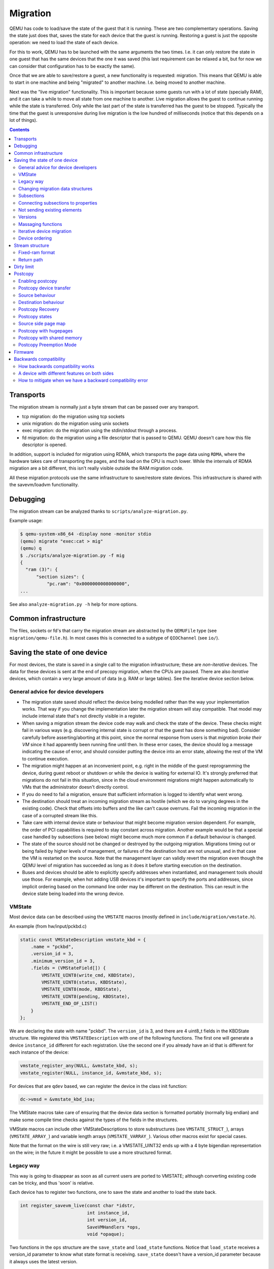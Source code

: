 =========
Migration
=========

QEMU has code to load/save the state of the guest that it is running.
These are two complementary operations.  Saving the state just does
that, saves the state for each device that the guest is running.
Restoring a guest is just the opposite operation: we need to load the
state of each device.

For this to work, QEMU has to be launched with the same arguments the
two times.  I.e. it can only restore the state in one guest that has
the same devices that the one it was saved (this last requirement can
be relaxed a bit, but for now we can consider that configuration has
to be exactly the same).

Once that we are able to save/restore a guest, a new functionality is
requested: migration.  This means that QEMU is able to start in one
machine and being "migrated" to another machine.  I.e. being moved to
another machine.

Next was the "live migration" functionality.  This is important
because some guests run with a lot of state (specially RAM), and it
can take a while to move all state from one machine to another.  Live
migration allows the guest to continue running while the state is
transferred.  Only while the last part of the state is transferred has
the guest to be stopped.  Typically the time that the guest is
unresponsive during live migration is the low hundred of milliseconds
(notice that this depends on a lot of things).

.. contents::

Transports
==========

The migration stream is normally just a byte stream that can be passed
over any transport.

- tcp migration: do the migration using tcp sockets
- unix migration: do the migration using unix sockets
- exec migration: do the migration using the stdin/stdout through a process.
- fd migration: do the migration using a file descriptor that is
  passed to QEMU.  QEMU doesn't care how this file descriptor is opened.

In addition, support is included for migration using RDMA, which
transports the page data using ``RDMA``, where the hardware takes care of
transporting the pages, and the load on the CPU is much lower.  While the
internals of RDMA migration are a bit different, this isn't really visible
outside the RAM migration code.

All these migration protocols use the same infrastructure to
save/restore state devices.  This infrastructure is shared with the
savevm/loadvm functionality.

Debugging
=========

The migration stream can be analyzed thanks to ``scripts/analyze-migration.py``.

Example usage:

.. code-block:: shell

  $ qemu-system-x86_64 -display none -monitor stdio
  (qemu) migrate "exec:cat > mig"
  (qemu) q
  $ ./scripts/analyze-migration.py -f mig
  {
    "ram (3)": {
        "section sizes": {
            "pc.ram": "0x0000000008000000",
  ...

See also ``analyze-migration.py -h`` help for more options.

Common infrastructure
=====================

The files, sockets or fd's that carry the migration stream are abstracted by
the  ``QEMUFile`` type (see ``migration/qemu-file.h``).  In most cases this
is connected to a subtype of ``QIOChannel`` (see ``io/``).


Saving the state of one device
==============================

For most devices, the state is saved in a single call to the migration
infrastructure; these are *non-iterative* devices.  The data for these
devices is sent at the end of precopy migration, when the CPUs are paused.
There are also *iterative* devices, which contain a very large amount of
data (e.g. RAM or large tables).  See the iterative device section below.

General advice for device developers
------------------------------------

- The migration state saved should reflect the device being modelled rather
  than the way your implementation works.  That way if you change the implementation
  later the migration stream will stay compatible.  That model may include
  internal state that's not directly visible in a register.

- When saving a migration stream the device code may walk and check
  the state of the device.  These checks might fail in various ways (e.g.
  discovering internal state is corrupt or that the guest has done something bad).
  Consider carefully before asserting/aborting at this point, since the
  normal response from users is that *migration broke their VM* since it had
  apparently been running fine until then.  In these error cases, the device
  should log a message indicating the cause of error, and should consider
  putting the device into an error state, allowing the rest of the VM to
  continue execution.

- The migration might happen at an inconvenient point,
  e.g. right in the middle of the guest reprogramming the device, during
  guest reboot or shutdown or while the device is waiting for external IO.
  It's strongly preferred that migrations do not fail in this situation,
  since in the cloud environment migrations might happen automatically to
  VMs that the administrator doesn't directly control.

- If you do need to fail a migration, ensure that sufficient information
  is logged to identify what went wrong.

- The destination should treat an incoming migration stream as hostile
  (which we do to varying degrees in the existing code).  Check that offsets
  into buffers and the like can't cause overruns.  Fail the incoming migration
  in the case of a corrupted stream like this.

- Take care with internal device state or behaviour that might become
  migration version dependent.  For example, the order of PCI capabilities
  is required to stay constant across migration.  Another example would
  be that a special case handled by subsections (see below) might become
  much more common if a default behaviour is changed.

- The state of the source should not be changed or destroyed by the
  outgoing migration.  Migrations timing out or being failed by
  higher levels of management, or failures of the destination host are
  not unusual, and in that case the VM is restarted on the source.
  Note that the management layer can validly revert the migration
  even though the QEMU level of migration has succeeded as long as it
  does it before starting execution on the destination.

- Buses and devices should be able to explicitly specify addresses when
  instantiated, and management tools should use those.  For example,
  when hot adding USB devices it's important to specify the ports
  and addresses, since implicit ordering based on the command line order
  may be different on the destination.  This can result in the
  device state being loaded into the wrong device.

VMState
-------

Most device data can be described using the ``VMSTATE`` macros (mostly defined
in ``include/migration/vmstate.h``).

An example (from hw/input/pckbd.c)

.. code:: c

  static const VMStateDescription vmstate_kbd = {
      .name = "pckbd",
      .version_id = 3,
      .minimum_version_id = 3,
      .fields = (VMStateField[]) {
          VMSTATE_UINT8(write_cmd, KBDState),
          VMSTATE_UINT8(status, KBDState),
          VMSTATE_UINT8(mode, KBDState),
          VMSTATE_UINT8(pending, KBDState),
          VMSTATE_END_OF_LIST()
      }
  };

We are declaring the state with name "pckbd".  The ``version_id`` is
3, and there are 4 uint8_t fields in the KBDState structure.  We
registered this ``VMSTATEDescription`` with one of the following
functions.  The first one will generate a device ``instance_id``
different for each registration.  Use the second one if you already
have an id that is different for each instance of the device:

.. code:: c

    vmstate_register_any(NULL, &vmstate_kbd, s);
    vmstate_register(NULL, instance_id, &vmstate_kbd, s);

For devices that are ``qdev`` based, we can register the device in the class
init function:

.. code:: c

    dc->vmsd = &vmstate_kbd_isa;

The VMState macros take care of ensuring that the device data section
is formatted portably (normally big endian) and make some compile time checks
against the types of the fields in the structures.

VMState macros can include other VMStateDescriptions to store substructures
(see ``VMSTATE_STRUCT_``), arrays (``VMSTATE_ARRAY_``) and variable length
arrays (``VMSTATE_VARRAY_``).  Various other macros exist for special
cases.

Note that the format on the wire is still very raw; i.e. a VMSTATE_UINT32
ends up with a 4 byte bigendian representation on the wire; in the future
it might be possible to use a more structured format.

Legacy way
----------

This way is going to disappear as soon as all current users are ported to VMSTATE;
although converting existing code can be tricky, and thus 'soon' is relative.

Each device has to register two functions, one to save the state and
another to load the state back.

.. code:: c

  int register_savevm_live(const char *idstr,
                           int instance_id,
                           int version_id,
                           SaveVMHandlers *ops,
                           void *opaque);

Two functions in the ``ops`` structure are the ``save_state``
and ``load_state`` functions.  Notice that ``load_state`` receives a version_id
parameter to know what state format is receiving.  ``save_state`` doesn't
have a version_id parameter because it always uses the latest version.

Note that because the VMState macros still save the data in a raw
format, in many cases it's possible to replace legacy code
with a carefully constructed VMState description that matches the
byte layout of the existing code.

Changing migration data structures
----------------------------------

When we migrate a device, we save/load the state as a series
of fields.  Sometimes, due to bugs or new functionality, we need to
change the state to store more/different information.  Changing the migration
state saved for a device can break migration compatibility unless
care is taken to use the appropriate techniques.  In general QEMU tries
to maintain forward migration compatibility (i.e. migrating from
QEMU n->n+1) and there are users who benefit from backward compatibility
as well.

Subsections
-----------

The most common structure change is adding new data, e.g. when adding
a newer form of device, or adding that state that you previously
forgot to migrate.  This is best solved using a subsection.

A subsection is "like" a device vmstate, but with a particularity, it
has a Boolean function that tells if that values are needed to be sent
or not.  If this functions returns false, the subsection is not sent.
Subsections have a unique name, that is looked for on the receiving
side.

On the receiving side, if we found a subsection for a device that we
don't understand, we just fail the migration.  If we understand all
the subsections, then we load the state with success.  There's no check
that a subsection is loaded, so a newer QEMU that knows about a subsection
can (with care) load a stream from an older QEMU that didn't send
the subsection.

If the new data is only needed in a rare case, then the subsection
can be made conditional on that case and the migration will still
succeed to older QEMUs in most cases.  This is OK for data that's
critical, but in some use cases it's preferred that the migration
should succeed even with the data missing.  To support this the
subsection can be connected to a device property and from there
to a versioned machine type.

The 'pre_load' and 'post_load' functions on subsections are only
called if the subsection is loaded.

One important note is that the outer post_load() function is called "after"
loading all subsections, because a newer subsection could change the same
value that it uses.  A flag, and the combination of outer pre_load and
post_load can be used to detect whether a subsection was loaded, and to
fall back on default behaviour when the subsection isn't present.

Example:

.. code:: c

  static bool ide_drive_pio_state_needed(void *opaque)
  {
      IDEState *s = opaque;

      return ((s->status & DRQ_STAT) != 0)
          || (s->bus->error_status & BM_STATUS_PIO_RETRY);
  }

  const VMStateDescription vmstate_ide_drive_pio_state = {
      .name = "ide_drive/pio_state",
      .version_id = 1,
      .minimum_version_id = 1,
      .pre_save = ide_drive_pio_pre_save,
      .post_load = ide_drive_pio_post_load,
      .needed = ide_drive_pio_state_needed,
      .fields = (VMStateField[]) {
          VMSTATE_INT32(req_nb_sectors, IDEState),
          VMSTATE_VARRAY_INT32(io_buffer, IDEState, io_buffer_total_len, 1,
                               vmstate_info_uint8, uint8_t),
          VMSTATE_INT32(cur_io_buffer_offset, IDEState),
          VMSTATE_INT32(cur_io_buffer_len, IDEState),
          VMSTATE_UINT8(end_transfer_fn_idx, IDEState),
          VMSTATE_INT32(elementary_transfer_size, IDEState),
          VMSTATE_INT32(packet_transfer_size, IDEState),
          VMSTATE_END_OF_LIST()
      }
  };

  const VMStateDescription vmstate_ide_drive = {
      .name = "ide_drive",
      .version_id = 3,
      .minimum_version_id = 0,
      .post_load = ide_drive_post_load,
      .fields = (VMStateField[]) {
          .... several fields ....
          VMSTATE_END_OF_LIST()
      },
      .subsections = (const VMStateDescription*[]) {
          &vmstate_ide_drive_pio_state,
          NULL
      }
  };

Here we have a subsection for the pio state.  We only need to
save/send this state when we are in the middle of a pio operation
(that is what ``ide_drive_pio_state_needed()`` checks).  If DRQ_STAT is
not enabled, the values on that fields are garbage and don't need to
be sent.

Connecting subsections to properties
------------------------------------

Using a condition function that checks a 'property' to determine whether
to send a subsection allows backward migration compatibility when
new subsections are added, especially when combined with versioned
machine types.

For example:

   a) Add a new property using ``DEFINE_PROP_BOOL`` - e.g. support-foo and
      default it to true.
   b) Add an entry to the ``hw_compat_`` for the previous version that sets
      the property to false.
   c) Add a static bool  support_foo function that tests the property.
   d) Add a subsection with a .needed set to the support_foo function
   e) (potentially) Add an outer pre_load that sets up a default value
      for 'foo' to be used if the subsection isn't loaded.

Now that subsection will not be generated when using an older
machine type and the migration stream will be accepted by older
QEMU versions.

Not sending existing elements
-----------------------------

Sometimes members of the VMState are no longer needed:

  - removing them will break migration compatibility

  - making them version dependent and bumping the version will break backward migration
    compatibility.

Adding a dummy field into the migration stream is normally the best way to preserve
compatibility.

If the field really does need to be removed then:

  a) Add a new property/compatibility/function in the same way for subsections above.
  b) replace the VMSTATE macro with the _TEST version of the macro, e.g.:

   ``VMSTATE_UINT32(foo, barstruct)``

   becomes

   ``VMSTATE_UINT32_TEST(foo, barstruct, pre_version_baz)``

   Sometime in the future when we no longer care about the ancient versions these can be killed off.
   Note that for backward compatibility it's important to fill in the structure with
   data that the destination will understand.

Any difference in the predicates on the source and destination will end up
with different fields being enabled and data being loaded into the wrong
fields; for this reason conditional fields like this are very fragile.

Versions
--------

Version numbers are intended for major incompatible changes to the
migration of a device, and using them breaks backward-migration
compatibility; in general most changes can be made by adding Subsections
(see above) or _TEST macros (see above) which won't break compatibility.

Each version is associated with a series of fields saved.  The ``save_state`` always saves
the state as the newer version.  But ``load_state`` sometimes is able to
load state from an older version.

You can see that there are two version fields:

- ``version_id``: the maximum version_id supported by VMState for that device.
- ``minimum_version_id``: the minimum version_id that VMState is able to understand
  for that device.

VMState is able to read versions from minimum_version_id to version_id.

There are *_V* forms of many ``VMSTATE_`` macros to load fields for version dependent fields,
e.g.

.. code:: c

   VMSTATE_UINT16_V(ip_id, Slirp, 2),

only loads that field for versions 2 and newer.

Saving state will always create a section with the 'version_id' value
and thus can't be loaded by any older QEMU.

Massaging functions
-------------------

Sometimes, it is not enough to be able to save the state directly
from one structure, we need to fill the correct values there.  One
example is when we are using kvm.  Before saving the cpu state, we
need to ask kvm to copy to QEMU the state that it is using.  And the
opposite when we are loading the state, we need a way to tell kvm to
load the state for the cpu that we have just loaded from the QEMUFile.

The functions to do that are inside a vmstate definition, and are called:

- ``int (*pre_load)(void *opaque);``

  This function is called before we load the state of one device.

- ``int (*post_load)(void *opaque, int version_id);``

  This function is called after we load the state of one device.

- ``int (*pre_save)(void *opaque);``

  This function is called before we save the state of one device.

- ``int (*post_save)(void *opaque);``

  This function is called after we save the state of one device
  (even upon failure, unless the call to pre_save returned an error).

Example: You can look at hpet.c, that uses the first three functions
to massage the state that is transferred.

The ``VMSTATE_WITH_TMP`` macro may be useful when the migration
data doesn't match the stored device data well; it allows an
intermediate temporary structure to be populated with migration
data and then transferred to the main structure.

If you use memory API functions that update memory layout outside
initialization (i.e., in response to a guest action), this is a strong
indication that you need to call these functions in a ``post_load`` callback.
Examples of such memory API functions are:

  - memory_region_add_subregion()
  - memory_region_del_subregion()
  - memory_region_set_readonly()
  - memory_region_set_nonvolatile()
  - memory_region_set_enabled()
  - memory_region_set_address()
  - memory_region_set_alias_offset()

Iterative device migration
--------------------------

Some devices, such as RAM, Block storage or certain platform devices,
have large amounts of data that would mean that the CPUs would be
paused for too long if they were sent in one section.  For these
devices an *iterative* approach is taken.

The iterative devices generally don't use VMState macros
(although it may be possible in some cases) and instead use
qemu_put_*/qemu_get_* macros to read/write data to the stream.  Specialist
versions exist for high bandwidth IO.


An iterative device must provide:

  - A ``save_setup`` function that initialises the data structures and
    transmits a first section containing information on the device.  In the
    case of RAM this transmits a list of RAMBlocks and sizes.

  - A ``load_setup`` function that initialises the data structures on the
    destination.

  - A ``state_pending_exact`` function that indicates how much more
    data we must save.  The core migration code will use this to
    determine when to pause the CPUs and complete the migration.

  - A ``state_pending_estimate`` function that indicates how much more
    data we must save.  When the estimated amount is smaller than the
    threshold, we call ``state_pending_exact``.

  - A ``save_live_iterate`` function should send a chunk of data until
    the point that stream bandwidth limits tell it to stop.  Each call
    generates one section.

  - A ``save_live_complete_precopy`` function that must transmit the
    last section for the device containing any remaining data.

  - A ``load_state`` function used to load sections generated by
    any of the save functions that generate sections.

  - ``cleanup`` functions for both save and load that are called
    at the end of migration.

Note that the contents of the sections for iterative migration tend
to be open-coded by the devices; care should be taken in parsing
the results and structuring the stream to make them easy to validate.

Device ordering
---------------

There are cases in which the ordering of device loading matters; for
example in some systems where a device may assert an interrupt during loading,
if the interrupt controller is loaded later then it might lose the state.

Some ordering is implicitly provided by the order in which the machine
definition creates devices, however this is somewhat fragile.

The ``MigrationPriority`` enum provides a means of explicitly enforcing
ordering.  Numerically higher priorities are loaded earlier.
The priority is set by setting the ``priority`` field of the top level
``VMStateDescription`` for the device.

Stream structure
================

The stream tries to be word and endian agnostic, allowing migration between hosts
of different characteristics running the same VM.

  - Header

    - Magic
    - Version
    - VM configuration section

       - Machine type
       - Target page bits
  - List of sections
    Each section contains a device, or one iteration of a device save.

    - section type
    - section id
    - ID string (First section of each device)
    - instance id (First section of each device)
    - version id (First section of each device)
    - <device data>
    - Footer mark
  - EOF mark
  - VM Description structure
    Consisting of a JSON description of the contents for analysis only

The ``device data`` in each section consists of the data produced
by the code described above.  For non-iterative devices they have a single
section; iterative devices have an initial and last section and a set
of parts in between.
Note that there is very little checking by the common code of the integrity
of the ``device data`` contents, that's up to the devices themselves.
The ``footer mark`` provides a little bit of protection for the case where
the receiving side reads more or less data than expected.

The ``ID string`` is normally unique, having been formed from a bus name
and device address, PCI devices and storage devices hung off PCI controllers
fit this pattern well.  Some devices are fixed single instances (e.g. "pc-ram").
Others (especially either older devices or system devices which for
some reason don't have a bus concept) make use of the ``instance id``
for otherwise identically named devices.

Fixed-ram format
----------------

When the ``fixed-ram`` capability is enabled, a slightly different
stream format is used for the RAM section. Instead of having a
sequential stream of pages that follow the RAMBlock headers, the dirty
pages for a RAMBlock follow its header. This ensures that each RAM
page has a fixed offset in the resulting migration file.

The ``fixed-ram`` capability must be enabled in both source and
destination with:

    ``migrate_set_capability fixed-ram on``

Since pages are written to their relative offsets and out of order
(due to the memory dirtying patterns), streaming channels such as
sockets are not supported. A seekable channel such as a file is
required. This can be verified in the QIOChannel by the presence of
the QIO_CHANNEL_FEATURE_SEEKABLE. In more practical terms, this
migration format requires the ``file:`` URI when migrating.

Return path
-----------

Only a unidirectional stream is required for normal migration, however a
``return path`` can be created when bidirectional communication is desired.
This is primarily used by postcopy, but is also used to return a success
flag to the source at the end of migration.

``qemu_file_get_return_path(QEMUFile* fwdpath)`` gives the QEMUFile* for the return
path.

  Source side

     Forward path - written by migration thread
     Return path  - opened by main thread, read by return-path thread

  Destination side

     Forward path - read by main thread
     Return path  - opened by main thread, written by main thread AND postcopy
     thread (protected by rp_mutex)

Dirty limit
=====================
The dirty limit, short for dirty page rate upper limit, is a new capability
introduced in the 8.1 QEMU release that uses a new algorithm based on the KVM
dirty ring to throttle down the guest during live migration.

The algorithm framework is as follows:

::

  ------------------------------------------------------------------------------
  main   --------------> throttle thread ------------> PREPARE(1) <--------
  thread  \                                                |              |
           \                                               |              |
            \                                              V              |
             -\                                        CALCULATE(2)       |
               \                                           |              |
                \                                          |              |
                 \                                         V              |
                  \                                    SET PENALTY(3) -----
                   -\                                      |
                     \                                     |
                      \                                    V
                       -> virtual CPU thread -------> ACCEPT PENALTY(4)
  ------------------------------------------------------------------------------

When the qmp command qmp_set_vcpu_dirty_limit is called for the first time,
the QEMU main thread starts the throttle thread. The throttle thread, once
launched, executes the loop, which consists of three steps:

  - PREPARE (1)

     The entire work of PREPARE (1) is preparation for the second stage,
     CALCULATE(2), as the name implies. It involves preparing the dirty
     page rate value and the corresponding upper limit of the VM:
     The dirty page rate is calculated via the KVM dirty ring mechanism,
     which tells QEMU how many dirty pages a virtual CPU has had since the
     last KVM_EXIT_DIRTY_RING_FULL exception; The dirty page rate upper
     limit is specified by caller, therefore fetch it directly.

  - CALCULATE (2)

     Calculate a suitable sleep period for each virtual CPU, which will be
     used to determine the penalty for the target virtual CPU. The
     computation must be done carefully in order to reduce the dirty page
     rate progressively down to the upper limit without oscillation. To
     achieve this, two strategies are provided: the first is to add or
     subtract sleep time based on the ratio of the current dirty page rate
     to the limit, which is used when the current dirty page rate is far
     from the limit; the second is to add or subtract a fixed time when
     the current dirty page rate is close to the limit.

  - SET PENALTY (3)

     Set the sleep time for each virtual CPU that should be penalized based
     on the results of the calculation supplied by step CALCULATE (2).

After completing the three above stages, the throttle thread loops back
to step PREPARE (1) until the dirty limit is reached.

On the other hand, each virtual CPU thread reads the sleep duration and
sleeps in the path of the KVM_EXIT_DIRTY_RING_FULL exception handler, that
is ACCEPT PENALTY (4). Virtual CPUs tied with writing processes will
obviously exit to the path and get penalized, whereas virtual CPUs involved
with read processes will not.

In summary, thanks to the KVM dirty ring technology, the dirty limit
algorithm will restrict virtual CPUs as needed to keep their dirty page
rate inside the limit. This leads to more steady reading performance during
live migration and can aid in improving large guest responsiveness.

Postcopy
========

'Postcopy' migration is a way to deal with migrations that refuse to converge
(or take too long to converge) its plus side is that there is an upper bound on
the amount of migration traffic and time it takes, the down side is that during
the postcopy phase, a failure of *either* side causes the guest to be lost.

In postcopy the destination CPUs are started before all the memory has been
transferred, and accesses to pages that are yet to be transferred cause
a fault that's translated by QEMU into a request to the source QEMU.

Postcopy can be combined with precopy (i.e. normal migration) so that if precopy
doesn't finish in a given time the switch is made to postcopy.

Enabling postcopy
-----------------

To enable postcopy, issue this command on the monitor (both source and
destination) prior to the start of migration:

``migrate_set_capability postcopy-ram on``

The normal commands are then used to start a migration, which is still
started in precopy mode.  Issuing:

``migrate_start_postcopy``

will now cause the transition from precopy to postcopy.
It can be issued immediately after migration is started or any
time later on.  Issuing it after the end of a migration is harmless.

Blocktime is a postcopy live migration metric, intended to show how
long the vCPU was in state of interruptible sleep due to pagefault.
That metric is calculated both for all vCPUs as overlapped value, and
separately for each vCPU. These values are calculated on destination
side.  To enable postcopy blocktime calculation, enter following
command on destination monitor:

``migrate_set_capability postcopy-blocktime on``

Postcopy blocktime can be retrieved by query-migrate qmp command.
postcopy-blocktime value of qmp command will show overlapped blocking
time for all vCPU, postcopy-vcpu-blocktime will show list of blocking
time per vCPU.

.. note::
  During the postcopy phase, the bandwidth limits set using
  ``migrate_set_parameter`` is ignored (to avoid delaying requested pages that
  the destination is waiting for).

Postcopy device transfer
------------------------

Loading of device data may cause the device emulation to access guest RAM
that may trigger faults that have to be resolved by the source, as such
the migration stream has to be able to respond with page data *during* the
device load, and hence the device data has to be read from the stream completely
before the device load begins to free the stream up.  This is achieved by
'packaging' the device data into a blob that's read in one go.

Source behaviour
----------------

Until postcopy is entered the migration stream is identical to normal
precopy, except for the addition of a 'postcopy advise' command at
the beginning, to tell the destination that postcopy might happen.
When postcopy starts the source sends the page discard data and then
forms the 'package' containing:

   - Command: 'postcopy listen'
   - The device state

     A series of sections, identical to the precopy streams device state stream
     containing everything except postcopiable devices (i.e. RAM)
   - Command: 'postcopy run'

The 'package' is sent as the data part of a Command: ``CMD_PACKAGED``, and the
contents are formatted in the same way as the main migration stream.

During postcopy the source scans the list of dirty pages and sends them
to the destination without being requested (in much the same way as precopy),
however when a page request is received from the destination, the dirty page
scanning restarts from the requested location.  This causes requested pages
to be sent quickly, and also causes pages directly after the requested page
to be sent quickly in the hope that those pages are likely to be used
by the destination soon.

Destination behaviour
---------------------

Initially the destination looks the same as precopy, with a single thread
reading the migration stream; the 'postcopy advise' and 'discard' commands
are processed to change the way RAM is managed, but don't affect the stream
processing.

::

  ------------------------------------------------------------------------------
                          1      2   3     4 5                      6   7
  main -----DISCARD-CMD_PACKAGED ( LISTEN  DEVICE     DEVICE DEVICE RUN )
  thread                             |       |
                                     |     (page request)
                                     |        \___
                                     v            \
  listen thread:                     --- page -- page -- page -- page -- page --

                                     a   b        c
  ------------------------------------------------------------------------------

- On receipt of ``CMD_PACKAGED`` (1)

   All the data associated with the package - the ( ... ) section in the diagram -
   is read into memory, and the main thread recurses into qemu_loadvm_state_main
   to process the contents of the package (2) which contains commands (3,6) and
   devices (4...)

- On receipt of 'postcopy listen' - 3 -(i.e. the 1st command in the package)

   a new thread (a) is started that takes over servicing the migration stream,
   while the main thread carries on loading the package.   It loads normal
   background page data (b) but if during a device load a fault happens (5)
   the returned page (c) is loaded by the listen thread allowing the main
   threads device load to carry on.

- The last thing in the ``CMD_PACKAGED`` is a 'RUN' command (6)

   letting the destination CPUs start running.  At the end of the
   ``CMD_PACKAGED`` (7) the main thread returns to normal running behaviour and
   is no longer used by migration, while the listen thread carries on servicing
   page data until the end of migration.

Postcopy Recovery
-----------------

Comparing to precopy, postcopy is special on error handlings.  When any
error happens (in this case, mostly network errors), QEMU cannot easily
fail a migration because VM data resides in both source and destination
QEMU instances.  On the other hand, when issue happens QEMU on both sides
will go into a paused state.  It'll need a recovery phase to continue a
paused postcopy migration.

The recovery phase normally contains a few steps:

  - When network issue occurs, both QEMU will go into PAUSED state

  - When the network is recovered (or a new network is provided), the admin
    can setup the new channel for migration using QMP command
    'migrate-recover' on destination node, preparing for a resume.

  - On source host, the admin can continue the interrupted postcopy
    migration using QMP command 'migrate' with resume=true flag set.

  - After the connection is re-established, QEMU will continue the postcopy
    migration on both sides.

During a paused postcopy migration, the VM can logically still continue
running, and it will not be impacted from any page access to pages that
were already migrated to destination VM before the interruption happens.
However, if any of the missing pages got accessed on destination VM, the VM
thread will be halted waiting for the page to be migrated, it means it can
be halted until the recovery is complete.

The impact of accessing missing pages can be relevant to different
configurations of the guest.  For example, when with async page fault
enabled, logically the guest can proactively schedule out the threads
accessing missing pages.

Postcopy states
---------------

Postcopy moves through a series of states (see postcopy_state) from
ADVISE->DISCARD->LISTEN->RUNNING->END

 - Advise

    Set at the start of migration if postcopy is enabled, even
    if it hasn't had the start command; here the destination
    checks that its OS has the support needed for postcopy, and performs
    setup to ensure the RAM mappings are suitable for later postcopy.
    The destination will fail early in migration at this point if the
    required OS support is not present.
    (Triggered by reception of POSTCOPY_ADVISE command)

 - Discard

    Entered on receipt of the first 'discard' command; prior to
    the first Discard being performed, hugepages are switched off
    (using madvise) to ensure that no new huge pages are created
    during the postcopy phase, and to cause any huge pages that
    have discards on them to be broken.

 - Listen

    The first command in the package, POSTCOPY_LISTEN, switches
    the destination state to Listen, and starts a new thread
    (the 'listen thread') which takes over the job of receiving
    pages off the migration stream, while the main thread carries
    on processing the blob.  With this thread able to process page
    reception, the destination now 'sensitises' the RAM to detect
    any access to missing pages (on Linux using the 'userfault'
    system).

 - Running

    POSTCOPY_RUN causes the destination to synchronise all
    state and start the CPUs and IO devices running.  The main
    thread now finishes processing the migration package and
    now carries on as it would for normal precopy migration
    (although it can't do the cleanup it would do as it
    finishes a normal migration).

 - Paused

    Postcopy can run into a paused state (normally on both sides when
    happens), where all threads will be temporarily halted mostly due to
    network errors.  When reaching paused state, migration will make sure
    the qemu binary on both sides maintain the data without corrupting
    the VM.  To continue the migration, the admin needs to fix the
    migration channel using the QMP command 'migrate-recover' on the
    destination node, then resume the migration using QMP command 'migrate'
    again on source node, with resume=true flag set.

 - End

    The listen thread can now quit, and perform the cleanup of migration
    state, the migration is now complete.

Source side page map
--------------------

The 'migration bitmap' in postcopy is basically the same as in the precopy,
where each of the bit to indicate that page is 'dirty' - i.e. needs
sending.  During the precopy phase this is updated as the CPU dirties
pages, however during postcopy the CPUs are stopped and nothing should
dirty anything any more. Instead, dirty bits are cleared when the relevant
pages are sent during postcopy.

Postcopy with hugepages
-----------------------

Postcopy now works with hugetlbfs backed memory:

  a) The linux kernel on the destination must support userfault on hugepages.
  b) The huge-page configuration on the source and destination VMs must be
     identical; i.e. RAMBlocks on both sides must use the same page size.
  c) Note that ``-mem-path /dev/hugepages``  will fall back to allocating normal
     RAM if it doesn't have enough hugepages, triggering (b) to fail.
     Using ``-mem-prealloc`` enforces the allocation using hugepages.
  d) Care should be taken with the size of hugepage used; postcopy with 2MB
     hugepages works well, however 1GB hugepages are likely to be problematic
     since it takes ~1 second to transfer a 1GB hugepage across a 10Gbps link,
     and until the full page is transferred the destination thread is blocked.

Postcopy with shared memory
---------------------------

Postcopy migration with shared memory needs explicit support from the other
processes that share memory and from QEMU. There are restrictions on the type of
memory that userfault can support shared.

The Linux kernel userfault support works on ``/dev/shm`` memory and on ``hugetlbfs``
(although the kernel doesn't provide an equivalent to ``madvise(MADV_DONTNEED)``
for hugetlbfs which may be a problem in some configurations).

The vhost-user code in QEMU supports clients that have Postcopy support,
and the ``vhost-user-bridge`` (in ``tests/``) and the DPDK package have changes
to support postcopy.

The client needs to open a userfaultfd and register the areas
of memory that it maps with userfault.  The client must then pass the
userfaultfd back to QEMU together with a mapping table that allows
fault addresses in the clients address space to be converted back to
RAMBlock/offsets.  The client's userfaultfd is added to the postcopy
fault-thread and page requests are made on behalf of the client by QEMU.
QEMU performs 'wake' operations on the client's userfaultfd to allow it
to continue after a page has arrived.

.. note::
  There are two future improvements that would be nice:
    a) Some way to make QEMU ignorant of the addresses in the clients
       address space
    b) Avoiding the need for QEMU to perform ufd-wake calls after the
       pages have arrived

Retro-fitting postcopy to existing clients is possible:
  a) A mechanism is needed for the registration with userfault as above,
     and the registration needs to be coordinated with the phases of
     postcopy.  In vhost-user extra messages are added to the existing
     control channel.
  b) Any thread that can block due to guest memory accesses must be
     identified and the implication understood; for example if the
     guest memory access is made while holding a lock then all other
     threads waiting for that lock will also be blocked.

Postcopy Preemption Mode
------------------------

Postcopy preempt is a new capability introduced in 8.0 QEMU release, it
allows urgent pages (those got page fault requested from destination QEMU
explicitly) to be sent in a separate preempt channel, rather than queued in
the background migration channel.  Anyone who cares about latencies of page
faults during a postcopy migration should enable this feature.  By default,
it's not enabled.

Firmware
========

Migration migrates the copies of RAM and ROM, and thus when running
on the destination it includes the firmware from the source. Even after
resetting a VM, the old firmware is used.  Only once QEMU has been restarted
is the new firmware in use.

- Changes in firmware size can cause changes in the required RAMBlock size
  to hold the firmware and thus migration can fail.  In practice it's best
  to pad firmware images to convenient powers of 2 with plenty of space
  for growth.

- Care should be taken with device emulation code so that newer
  emulation code can work with older firmware to allow forward migration.

- Care should be taken with newer firmware so that backward migration
  to older systems with older device emulation code will work.

In some cases it may be best to tie specific firmware versions to specific
versioned machine types to cut down on the combinations that will need
support.  This is also useful when newer versions of firmware outgrow
the padding.


Backwards compatibility
=======================

How backwards compatibility works
---------------------------------

When we do migration, we have two QEMU processes: the source and the
target.  There are two cases, they are the same version or they are
different versions.  The easy case is when they are the same version.
The difficult one is when they are different versions.

There are two things that are different, but they have very similar
names and sometimes get confused:

- QEMU version
- machine type version

Let's start with a practical example, we start with:

- qemu-system-x86_64 (v5.2), from now on qemu-5.2.
- qemu-system-x86_64 (v5.1), from now on qemu-5.1.

Related to this are the "latest" machine types defined on each of
them:

- pc-q35-5.2 (newer one in qemu-5.2) from now on pc-5.2
- pc-q35-5.1 (newer one in qemu-5.1) from now on pc-5.1

First of all, migration is only supposed to work if you use the same
machine type in both source and destination. The QEMU hardware
configuration needs to be the same also on source and destination.
Most aspects of the backend configuration can be changed at will,
except for a few cases where the backend features influence frontend
device feature exposure.  But that is not relevant for this section.

I am going to list the number of combinations that we can have.  Let's
start with the trivial ones, QEMU is the same on source and
destination:

1 - qemu-5.2 -M pc-5.2  -> migrates to -> qemu-5.2 -M pc-5.2

  This is the latest QEMU with the latest machine type.
  This have to work, and if it doesn't work it is a bug.

2 - qemu-5.1 -M pc-5.1  -> migrates to -> qemu-5.1 -M pc-5.1

  Exactly the same case than the previous one, but for 5.1.
  Nothing to see here either.

This are the easiest ones, we will not talk more about them in this
section.

Now we start with the more interesting cases.  Consider the case where
we have the same QEMU version in both sides (qemu-5.2) but we are using
the latest machine type for that version (pc-5.2) but one of an older
QEMU version, in this case pc-5.1.

3 - qemu-5.2 -M pc-5.1  -> migrates to -> qemu-5.2 -M pc-5.1

  It needs to use the definition of pc-5.1 and the devices as they
  were configured on 5.1, but this should be easy in the sense that
  both sides are the same QEMU and both sides have exactly the same
  idea of what the pc-5.1 machine is.

4 - qemu-5.1 -M pc-5.2  -> migrates to -> qemu-5.1 -M pc-5.2

  This combination is not possible as the qemu-5.1 doesn't understand
  pc-5.2 machine type.  So nothing to worry here.

Now it comes the interesting ones, when both QEMU processes are
different.  Notice also that the machine type needs to be pc-5.1,
because we have the limitation than qemu-5.1 doesn't know pc-5.2.  So
the possible cases are:

5 - qemu-5.2 -M pc-5.1  -> migrates to -> qemu-5.1 -M pc-5.1

  This migration is known as newer to older.  We need to make sure
  when we are developing 5.2 we need to take care about not to break
  migration to qemu-5.1.  Notice that we can't make updates to
  qemu-5.1 to understand whatever qemu-5.2 decides to change, so it is
  in qemu-5.2 side to make the relevant changes.

6 - qemu-5.1 -M pc-5.1  -> migrates to -> qemu-5.2 -M pc-5.1

  This migration is known as older to newer.  We need to make sure
  than we are able to receive migrations from qemu-5.1. The problem is
  similar to the previous one.

If qemu-5.1 and qemu-5.2 were the same, there will not be any
compatibility problems.  But the reason that we create qemu-5.2 is to
get new features, devices, defaults, etc.

If we get a device that has a new feature, or change a default value,
we have a problem when we try to migrate between different QEMU
versions.

So we need a way to tell qemu-5.2 that when we are using machine type
pc-5.1, it needs to **not** use the feature, to be able to migrate to
real qemu-5.1.

And the equivalent part when migrating from qemu-5.1 to qemu-5.2.
qemu-5.2 has to expect that it is not going to get data for the new
feature, because qemu-5.1 doesn't know about it.

How do we tell QEMU about these device feature changes?  In
hw/core/machine.c:hw_compat_X_Y arrays.

If we change a default value, we need to put back the old value on
that array.  And the device, during initialization needs to look at
that array to see what value it needs to get for that feature.  And
what are we going to put in that array, the value of a property.

To create a property for a device, we need to use one of the
DEFINE_PROP_*() macros. See include/hw/qdev-properties.h to find the
macros that exist.  With it, we set the default value for that
property, and that is what it is going to get in the latest released
version.  But if we want a different value for a previous version, we
can change that in the hw_compat_X_Y arrays.

hw_compat_X_Y is an array of registers that have the format:

- name_device
- name_property
- value

Let's see a practical example.

In qemu-5.2 virtio-blk-device got multi queue support.  This is a
change that is not backward compatible.  In qemu-5.1 it has one
queue. In qemu-5.2 it has the same number of queues as the number of
cpus in the system.

When we are doing migration, if we migrate from a device that has 4
queues to a device that have only one queue, we don't know where to
put the extra information for the other 3 queues, and we fail
migration.

Similar problem when we migrate from qemu-5.1 that has only one queue
to qemu-5.2, we only sent information for one queue, but destination
has 4, and we have 3 queues that are not properly initialized and
anything can happen.

So, how can we address this problem.  Easy, just convince qemu-5.2
that when it is running pc-5.1, it needs to set the number of queues
for virtio-blk-devices to 1.

That way we fix the cases 5 and 6.

5 - qemu-5.2 -M pc-5.1  -> migrates to -> qemu-5.1 -M pc-5.1

    qemu-5.2 -M pc-5.1 sets number of queues to be 1.
    qemu-5.1 -M pc-5.1 expects number of queues to be 1.

    correct.  migration works.

6 - qemu-5.1 -M pc-5.1  -> migrates to -> qemu-5.2 -M pc-5.1

    qemu-5.1 -M pc-5.1 sets number of queues to be 1.
    qemu-5.2 -M pc-5.1 expects number of queues to be 1.

    correct.  migration works.

And now the other interesting case, case 3.  In this case we have:

3 - qemu-5.2 -M pc-5.1  -> migrates to -> qemu-5.2 -M pc-5.1

    Here we have the same QEMU in both sides.  So it doesn't matter a
    lot if we have set the number of queues to 1 or not, because
    they are the same.

    WRONG!

    Think what happens if we do one of this double migrations:

    A -> migrates -> B -> migrates -> C

    where:

    A: qemu-5.1 -M pc-5.1
    B: qemu-5.2 -M pc-5.1
    C: qemu-5.2 -M pc-5.1

    migration A -> B is case 6, so number of queues needs to be 1.

    migration B -> C is case 3, so we don't care.  But actually we
    care because we haven't started the guest in qemu-5.2, it came
    migrated from qemu-5.1.  So to be in the safe place, we need to
    always use number of queues 1 when we are using pc-5.1.

Now, how was this done in reality?  The following commit shows how it
was done::

  commit 9445e1e15e66c19e42bea942ba810db28052cd05
  Author: Stefan Hajnoczi <stefanha@redhat.com>
  Date:   Tue Aug 18 15:33:47 2020 +0100

  virtio-blk-pci: default num_queues to -smp N

The relevant parts for migration are::

    @@ -1281,7 +1284,8 @@ static Property virtio_blk_properties[] = {
     #endif
         DEFINE_PROP_BIT("request-merging", VirtIOBlock, conf.request_merging, 0,
                         true),
    -    DEFINE_PROP_UINT16("num-queues", VirtIOBlock, conf.num_queues, 1),
    +    DEFINE_PROP_UINT16("num-queues", VirtIOBlock, conf.num_queues,
    +                       VIRTIO_BLK_AUTO_NUM_QUEUES),
         DEFINE_PROP_UINT16("queue-size", VirtIOBlock, conf.queue_size, 256),

It changes the default value of num_queues.  But it fishes it for old
machine types to have the right value::

    @@ -31,6 +31,7 @@
     GlobalProperty hw_compat_5_1[] = {
         ...
    +    { "virtio-blk-device", "num-queues", "1"},
         ...
     };

A device with different features on both sides
----------------------------------------------

Let's assume that we are using the same QEMU binary on both sides,
just to make the things easier.  But we have a device that has
different features on both sides of the migration.  That can be
because the devices are different, because the kernel driver of both
devices have different features, whatever.

How can we get this to work with migration.  The way to do that is
"theoretically" easy.  You have to get the features that the device
has in the source of the migration.  The features that the device has
on the target of the migration, you get the intersection of the
features of both sides, and that is the way that you should launch
QEMU.

Notice that this is not completely related to QEMU.  The most
important thing here is that this should be handled by the managing
application that launches QEMU.  If QEMU is configured correctly, the
migration will succeed.

That said, actually doing it is complicated.  Almost all devices are
bad at being able to be launched with only some features enabled.
With one big exception: cpus.

You can read the documentation for QEMU x86 cpu models here:

https://qemu-project.gitlab.io/qemu/system/qemu-cpu-models.html

See when they talk about migration they recommend that one chooses the
newest cpu model that is supported for all cpus.

Let's say that we have:

Host A:

Device X has the feature Y

Host B:

Device X has not the feature Y

If we try to migrate without any care from host A to host B, it will
fail because when migration tries to load the feature Y on
destination, it will find that the hardware is not there.

Doing this would be the equivalent of doing with cpus:

Host A:

$ qemu-system-x86_64 -cpu host

Host B:

$ qemu-system-x86_64 -cpu host

When both hosts have different cpu features this is guaranteed to
fail.  Especially if Host B has less features than host A.  If host A
has less features than host B, sometimes it works.  Important word of
last sentence is "sometimes".

So, forgetting about cpu models and continuing with the -cpu host
example, let's see that the differences of the cpus is that Host A and
B have the following features:

Features:   'pcid'  'stibp' 'taa-no'
Host A:        X       X
Host B:                        X

And we want to migrate between them, the way configure both QEMU cpu
will be:

Host A:

$ qemu-system-x86_64 -cpu host,pcid=off,stibp=off

Host B:

$ qemu-system-x86_64 -cpu host,taa-no=off

And you would be able to migrate between them.  It is responsibility
of the management application or of the user to make sure that the
configuration is correct.  QEMU doesn't know how to look at this kind
of features in general.

Notice that we don't recommend to use -cpu host for migration.  It is
used in this example because it makes the example simpler.

Other devices have worse control about individual features.  If they
want to be able to migrate between hosts that show different features,
the device needs a way to configure which ones it is going to use.

In this section we have considered that we are using the same QEMU
binary in both sides of the migration.  If we use different QEMU
versions process, then we need to have into account all other
differences and the examples become even more complicated.

How to mitigate when we have a backward compatibility error
-----------------------------------------------------------

We broke migration for old machine types continuously during
development.  But as soon as we find that there is a problem, we fix
it.  The problem is what happens when we detect after we have done a
release that something has gone wrong.

Let see how it worked with one example.

After the release of qemu-8.0 we found a problem when doing migration
of the machine type pc-7.2.

- $ qemu-7.2 -M pc-7.2  ->  qemu-7.2 -M pc-7.2

  This migration works

- $ qemu-8.0 -M pc-7.2  ->  qemu-8.0 -M pc-7.2

  This migration works

- $ qemu-8.0 -M pc-7.2  ->  qemu-7.2 -M pc-7.2

  This migration fails

- $ qemu-7.2 -M pc-7.2  ->  qemu-8.0 -M pc-7.2

  This migration fails

So clearly something fails when migration between qemu-7.2 and
qemu-8.0 with machine type pc-7.2.  The error messages, and git bisect
pointed to this commit.

In qemu-8.0 we got this commit::

    commit 010746ae1db7f52700cb2e2c46eb94f299cfa0d2
    Author: Jonathan Cameron <Jonathan.Cameron@huawei.com>
    Date:   Thu Mar 2 13:37:02 2023 +0000

    hw/pci/aer: Implement PCI_ERR_UNCOR_MASK register


The relevant bits of the commit for our example are this ones::

    --- a/hw/pci/pcie_aer.c
    +++ b/hw/pci/pcie_aer.c
    @@ -112,6 +112,10 @@ int pcie_aer_init(PCIDevice *dev,

         pci_set_long(dev->w1cmask + offset + PCI_ERR_UNCOR_STATUS,
                      PCI_ERR_UNC_SUPPORTED);
    +    pci_set_long(dev->config + offset + PCI_ERR_UNCOR_MASK,
    +                 PCI_ERR_UNC_MASK_DEFAULT);
    +    pci_set_long(dev->wmask + offset + PCI_ERR_UNCOR_MASK,
    +                 PCI_ERR_UNC_SUPPORTED);

         pci_set_long(dev->config + offset + PCI_ERR_UNCOR_SEVER,
                     PCI_ERR_UNC_SEVERITY_DEFAULT);

The patch changes how we configure PCI space for AER.  But QEMU fails
when the PCI space configuration is different between source and
destination.

The following commit shows how this got fixed::

    commit 5ed3dabe57dd9f4c007404345e5f5bf0e347317f
    Author: Leonardo Bras <leobras@redhat.com>
    Date:   Tue May 2 21:27:02 2023 -0300

    hw/pci: Disable PCI_ERR_UNCOR_MASK register for machine type < 8.0

    [...]

The relevant parts of the fix in QEMU are as follow:

First, we create a new property for the device to be able to configure
the old behaviour or the new behaviour::

    diff --git a/hw/pci/pci.c b/hw/pci/pci.c
    index 8a87ccc8b0..5153ad63d6 100644
    --- a/hw/pci/pci.c
    +++ b/hw/pci/pci.c
    @@ -79,6 +79,8 @@ static Property pci_props[] = {
         DEFINE_PROP_STRING("failover_pair_id", PCIDevice,
                            failover_pair_id),
         DEFINE_PROP_UINT32("acpi-index",  PCIDevice, acpi_index, 0),
    +    DEFINE_PROP_BIT("x-pcie-err-unc-mask", PCIDevice, cap_present,
    +                    QEMU_PCIE_ERR_UNC_MASK_BITNR, true),
         DEFINE_PROP_END_OF_LIST()
     };

Notice that we enable the feature for new machine types.

Now we see how the fix is done.  This is going to depend on what kind
of breakage happens, but in this case it is quite simple::

    diff --git a/hw/pci/pcie_aer.c b/hw/pci/pcie_aer.c
    index 103667c368..374d593ead 100644
    --- a/hw/pci/pcie_aer.c
    +++ b/hw/pci/pcie_aer.c
    @@ -112,10 +112,13 @@ int pcie_aer_init(PCIDevice *dev, uint8_t cap_ver,
    uint16_t offset,

         pci_set_long(dev->w1cmask + offset + PCI_ERR_UNCOR_STATUS,
                      PCI_ERR_UNC_SUPPORTED);
    -    pci_set_long(dev->config + offset + PCI_ERR_UNCOR_MASK,
    -                 PCI_ERR_UNC_MASK_DEFAULT);
    -    pci_set_long(dev->wmask + offset + PCI_ERR_UNCOR_MASK,
    -                 PCI_ERR_UNC_SUPPORTED);
    +
    +    if (dev->cap_present & QEMU_PCIE_ERR_UNC_MASK) {
    +        pci_set_long(dev->config + offset + PCI_ERR_UNCOR_MASK,
    +                     PCI_ERR_UNC_MASK_DEFAULT);
    +        pci_set_long(dev->wmask + offset + PCI_ERR_UNCOR_MASK,
    +                     PCI_ERR_UNC_SUPPORTED);
    +    }

         pci_set_long(dev->config + offset + PCI_ERR_UNCOR_SEVER,
                      PCI_ERR_UNC_SEVERITY_DEFAULT);

I.e. If the property bit is enabled, we configure it as we did for
qemu-8.0.  If the property bit is not set, we configure it as it was in 7.2.

And now, everything that is missing is disabling the feature for old
machine types::

    diff --git a/hw/core/machine.c b/hw/core/machine.c
    index 47a34841a5..07f763eb2e 100644
    --- a/hw/core/machine.c
    +++ b/hw/core/machine.c
    @@ -48,6 +48,7 @@ GlobalProperty hw_compat_7_2[] = {
         { "e1000e", "migrate-timadj", "off" },
         { "virtio-mem", "x-early-migration", "false" },
         { "migration", "x-preempt-pre-7-2", "true" },
    +    { TYPE_PCI_DEVICE, "x-pcie-err-unc-mask", "off" },
     };
     const size_t hw_compat_7_2_len = G_N_ELEMENTS(hw_compat_7_2);

And now, when qemu-8.0.1 is released with this fix, all combinations
are going to work as supposed.

- $ qemu-7.2 -M pc-7.2  ->  qemu-7.2 -M pc-7.2 (works)
- $ qemu-8.0.1 -M pc-7.2  ->  qemu-8.0.1 -M pc-7.2 (works)
- $ qemu-8.0.1 -M pc-7.2  ->  qemu-7.2 -M pc-7.2 (works)
- $ qemu-7.2 -M pc-7.2  ->  qemu-8.0.1 -M pc-7.2 (works)

So the normality has been restored and everything is ok, no?

Not really, now our matrix is much bigger.  We started with the easy
cases, migration from the same version to the same version always
works:

- $ qemu-7.2 -M pc-7.2  ->  qemu-7.2 -M pc-7.2
- $ qemu-8.0 -M pc-7.2  ->  qemu-8.0 -M pc-7.2
- $ qemu-8.0.1 -M pc-7.2  ->  qemu-8.0.1 -M pc-7.2

Now the interesting ones.  When the QEMU processes versions are
different.  For the 1st set, their fail and we can do nothing, both
versions are released and we can't change anything.

- $ qemu-7.2 -M pc-7.2  ->  qemu-8.0 -M pc-7.2
- $ qemu-8.0 -M pc-7.2  ->  qemu-7.2 -M pc-7.2

This two are the ones that work. The whole point of making the
change in qemu-8.0.1 release was to fix this issue:

- $ qemu-7.2 -M pc-7.2  ->  qemu-8.0.1 -M pc-7.2
- $ qemu-8.0.1 -M pc-7.2  ->  qemu-7.2 -M pc-7.2

But now we found that qemu-8.0 neither can migrate to qemu-7.2 not
qemu-8.0.1.

- $ qemu-8.0 -M pc-7.2  ->  qemu-8.0.1 -M pc-7.2
- $ qemu-8.0.1 -M pc-7.2  ->  qemu-8.0 -M pc-7.2

So, if we start a pc-7.2 machine in qemu-8.0 we can't migrate it to
anything except to qemu-8.0.

Can we do better?

Yeap.  If we know that we are going to do this migration:

- $ qemu-8.0 -M pc-7.2  ->  qemu-8.0.1 -M pc-7.2

We can launch the appropriate devices with::

  --device...,x-pci-e-err-unc-mask=on

And now we can receive a migration from 8.0.  And from now on, we can
do that migration to new machine types if we remember to enable that
property for pc-7.2.  Notice that we need to remember, it is not
enough to know that the source of the migration is qemu-8.0.  Think of
this example:

$ qemu-8.0 -M pc-7.2 -> qemu-8.0.1 -M pc-7.2 -> qemu-8.2 -M pc-7.2

In the second migration, the source is not qemu-8.0, but we still have
that "problem" and have that property enabled.  Notice that we need to
continue having this mark/property until we have this machine
rebooted.  But it is not a normal reboot (that don't reload QEMU) we
need the machine to poweroff/poweron on a fixed QEMU.  And from now
on we can use the proper real machine.
